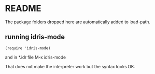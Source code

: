 * README

The package folders dropped here are automatically added to load-path.

** running idris-mode

#+begin_src smacs-lisp
  (require 'idris-mode)
#+end_src

and in *.idr file M-x idris-mode

That does not make the interpreter work but the syntax looks OK.
